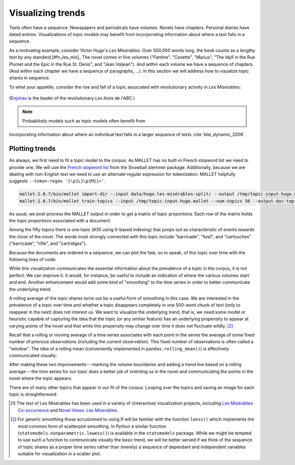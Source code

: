 .. _visualizing-trends:

====================
 Visualizing trends
====================

.. ipython:: python
    :suppress:

    import numpy as np; np.set_printoptions(precision=3)

Texts often have a sequence. Newspapers and periodicals have volumes.
Novels have chapters. Personal diaries have dated entries. Visualizations of
topic models may benefit from incorporating information about where a text falls
in a sequence.

As a motivating example, consider Victor Hugo's *Les Misérables*. Over 500,000
words long, the book counts as a lengthy text by any
standard.[#fn_les_mis]_ The novel comes in five volumes ("Fantine", "Cosette",
"Marius", "The Idyll in the Rue Plumet and the Epic in the Rue St. Denis", and
"Jean Valjean"). And within each volume we have a sequence of chapters. (And
within each chapter we have a sequence of paragraphs, ...). In this section we
will address how to visualize topic shares in sequence.  

To whet your appetite, consider the rise and fall of a topic associated with
revolutionary activity in *Les Misérables*:

.. figure:: _static/plot_topics_over_time_series_les_misérables.png
    :scale: 60 %
    :alt: Les Misérables, Topic #35 ("barricade enjolras ...")

(`Enjolras <https://en.wikipedia.org/wiki/Enjolras>`_ is the leader of the
revolutionary *Les Amis de l'ABC*.)

.. note:: Probabilistic models such as topic models often benefit from
incorporating information about where an individual text falls in a larger
sequence of texts :cite:`blei_dynamic_2006`.


Plotting trends
===============

As always, we first need to fit a topic model to the corpus. As MALLET has no
built-in French stopword list we need to provide one. We will use the `French
stopword list
<http://svn.tartarus.org/snowball/trunk/website/algorithms/french/stop.txt>`_
from the Snowball stemmer package. Additionally, because we are dealing with
non-English text we need to use an alternate regular expression for
tokenization. MALLET helpfully suggests ``--token-regex '[\p{L}\p{M}]+'``.

.. code-block:: bash

    mallet-2.0.7/bin/mallet import-dir --input data/hugo-les-misérables-split/ --output /tmp/topic-input-hugo.mallet --keep-sequence --remove-stopwords --stoplist-file data/stopwords/french.txt --token-regex '[\p{L}\p{M}]+'
    mallet-2.0.7/bin/mallet train-topics --input /tmp/topic-input-hugo.mallet --num-topics 50 --output-doc-topics /tmp/doc-topics-hugo.txt --output-topic-keys /tmp/topic-keys-hugo.txt --word-topic-counts-file /tmp/word-topic-hugo.txt

.. ipython:: python
    :suppress:

    import os
    import shutil
    import subprocess

    N_TOPICS = 50
    MALLET_INPUT = 'source/cache/topic-input-hugo-les-misérables-split.mallet'
    MALLET_TOPICS = 'source/cache/doc-topic-hugo-les-misérables-{}topics.txt'.format(N_TOPICS)
    MALLET_WORD_TOPIC_COUNTS = 'source/cache/doc-topic-hugo-les-misérables-{}topics-word-topic.txt'.format(N_TOPICS)
    MALLET_KEYS = 'source/cache/doc-topic-hugo-les-misérables-{}topics-keys.txt'.format(N_TOPICS)
    if not os.path.exists(MALLET_INPUT):
        subprocess.check_call("""mallet-2.0.7/bin/mallet import-dir --input data/hugo-les-misérables-split/ --output {} --keep-sequence --remove-stopwords --stoplist-file data/stopwords/french.txt --token-regex '[\p{{L}}\p{{M}}]+'""".format(MALLET_INPUT), shell=True)

.. ipython:: python
    :suppress:

    shutil.copy(MALLET_INPUT,'/tmp/topic-input-hugo.mallet')
    if not os.path.exists(MALLET_TOPICS):
        subprocess.check_call('mallet-2.0.7/bin/mallet train-topics --input /tmp/topic-input-hugo.mallet --num-iterations 5000 --num-topics {} --output-doc-topics {} --output-topic-keys {} --word-topic-counts-file {} --random-seed 1'.format(N_TOPICS, MALLET_TOPICS, MALLET_KEYS, MALLET_WORD_TOPIC_COUNTS), shell=True)
    shutil.copy(MALLET_TOPICS,'/tmp/doc-topics-hugo.txt')
    shutil.copy(MALLET_KEYS,'/tmp/topic-keys-hugo.txt')
    shutil.copy(MALLET_WORD_TOPIC_COUNTS,'/tmp/word-topic-hugo.txt')

As usual, we post-process the MALLET output in order to get a matrix of topic
proportions. Each row of the matrix holds the topic proportions associated with
a document.

.. ipython:: python

    import numpy as np
    import itertools
    import operator
    import os

    def grouper(n, iterable, fillvalue=None):
        "Collect data into fixed-length chunks or blocks"
        # grouper(3, 'ABCDEFG', 'x') --> ABC DEF Gxx"
        args = [iter(iterable)] * n
        return itertools.zip_longest(*args, fillvalue=fillvalue)

    doctopic_triples = []
    with open("/tmp/doc-topics-hugo.txt") as f:
        f.readline()  # read one line in order to skip the header
        for line in f:
            docnum, docname, *values = line.rstrip().split('\t')
            for topic, share in grouper(2, values):
                triple = (docname, int(topic), float(share))
                doctopic_triples.append(triple)

    # sort the triples
    doctopic_triples.sort(key=operator.itemgetter(0,1))
    docnames = sorted(set([triple[0] for triple in doctopic_triples]))
    docnames_base = np.array([os.path.splitext(os.path.basename(n))[0] for n in docnames])
    num_topics = len(doctopic_triples) // len(docnames)

    doctopic = np.empty((len(docnames), num_topics))
    for i, (doc_name, triples) in enumerate(itertools.groupby(doctopic_triples, key=operator.itemgetter(0))):
        doctopic[i, :] = np.array([share for _, _, share in triples])

    docnames = docnames_base

    # get the topic words
    with open('/tmp/topic-keys-hugo.txt') as input:
        topic_keys_lines = input.readlines()
    topic_words = []
    for line in topic_keys_lines:
        _, _, words = line.split('\t')  # tab-separated
        words = words.rstrip().split(' ')  # remove the trailing '\n'
        topic_words.append(words)


Among the fifty topics there is one topic (#35 using 0-based indexing) that
jumps out as characteristic of events towards the close of the novel. The words
most strongly connected with this topic include "barricade", "fusil", and
"cartouches" ("barricade", "rifle", and "cartridges").

.. ipython:: python

    ','.join(topic_words[35])

Because the documents are ordered in a sequence, we can plot the fate, so to
speak, of this topic over time with the following lines of code:

.. ipython:: python

    series = doctopic[:, 35]
    @savefig plot_topics_over_time_series_simple.png width=7in
    plt.plot(series, '.')  # '.' specifies the type of mark to use on the graph

While this visualization communicates the essential information about the
prevalence of a topic in the corpus, it is not perfect. We can improve it. It
would, for instance, be useful to include an indication of where the various
volumes start and end. Another enhancement would add some kind of "smoothing" to
the time series in order to better communicate the underlying trend.

A rolling average of the topic shares turns out be a useful form of smoothing in
this case. We are interested in the prevalence of a topic over time and whether
a topic disappears completely in one 500-word chunk of text (only to reappear in
the next) does not interest us. We want to visualize the underlying trend, that
is, we need some model or heuristic capable of capturing the idea
that the topic (or any similar feature) has an underlying propensity to appear at
varying points of the novel and that while this propensity may change over time it
does not fluctuate wildly. [#fn_lowess]_

Recall that a rolling or moving average of a time series associates with each
point in the series the average of some fixed number of previous
observations (including the current observation). This fixed number of
observations is often
called a "window". The idea of a rolling mean (conveniently implemented in
``pandas.rolling_mean()``) is effectively communicated visually:

.. ipython:: python

    import pandas as pd

    z = np.array([  3.,   2.,   3.,   6.,   2.,   3.,   1.,   3.,   8.,   3.,   5.,
                   8.,   7.,   8.,   7.,   6.,   8.,   7.,   7.,   5.,   8.,   6.,
                  11.,   6.,   7.,   8.,   8.,   6.,   9.,  15.,  13.,  10.,   9.])
    pd.rolling_mean(z, 3)

.. ipython:: python

    plt.plot(z, '.', alpha=0.5)

    @savefig plot_topics_over_time_rolling_mean.png width=5in
    plt.plot(pd.rolling_mean(z, 5), '-', linewidth=2)


After making these two improvements---marking the volume boundaries and adding
a trend line based on a rolling average---the time series for our topic does
a better job of orienting us in the novel and communicating the points in the
novel where the topic appears:

.. ipython:: python

    import pandas as pd

    # the values on the x-axis (xs) are simply a sequence of integers
    # corresponding to the texts (also the rows in the document topic matrix)
    xs = np.arange(len(series))

    series_smooth = pd.rolling_mean(series, 15)  # 15 seems to work well here

    # now we need to calculate at what index each volume starts
    # there are many ways to do this, two methods are shown below
    # method #1
    volume_names = ["tome-1-fantine", "tome-2-cosette", "tome-3-marius", "tome-4", "tome-5-jean-valjean"]
    volume_indexes = []
    for volname in volume_names:
        for i, docname in enumerate(docnames):
            if volname in docname:
                volume_indexes.append(i)
                break

    @suppress
    volume_indexes_prev = volume_indexes

    # method #2, use NumPy functions
    volume_indexes = []
    for volname in volume_names:
        volume_indexes.append(np.min(np.nonzero([volname in docname for docname in docnames])))

    @suppress
    assert volume_indexes == volume_indexes_prev

    # now we can assemble the plot
    plt.plot(series, '.', alpha=0.3)
    plt.plot(series_smooth, '-', linewidth=2)
    plt.vlines(volume_indexes, ymin=0, ymax=np.max(series))
    text_xs = np.array(volume_indexes) + np.diff(np.array(volume_indexes + [max(xs)]))/2 
    text_ys = np.repeat(max(series), len(volume_names)) - 0.05
    for x, y, s in zip(text_xs, text_ys, volume_names):
        plt.text(x, y, s, horizontalalignment='center')

    plt.title('Les Misérables, Topic #35 (barricade enjolras ...)')
    plt.ylabel("Topic share")
    plt.xlabel("Novel segment")
    plt.ylim(0, max(series))
    
    @savefig plot_topics_over_time_series_les_misérables.png width=7in
    plt.tight_layout()

There are of many other topics that appear in our fit of the corpus. Looping
over the topics and saving an image for each topic is straightforward:

.. ipython:: python

    for i in range(num_topics):
        plt.clf()  # clears the current plot
        series = doctopic[:, i]
        xs = np.arange(len(series))
        series_smooth = pd.rolling_mean(series, 15)
        plt.plot(series, '.')
        plt.plot(series_smooth, '-', linewidth=2)
        plt.title("Topic {}: {}".format(i, ','.join(topic_words[i])))
        savefig_fn = "/tmp/hugo-topic{}.pdf".format(i)
        plt.savefig(savefig_fn, format='pdf')


.. FOOTNOTES

.. [#fn_les_mis] The text of Les Misérables has been used in a variety of
    (interactive) visualization projects, including `Les Misérables
    Co-occurrence <http://bost.ocks.org/mike/miserables/>`_ and `Novel Views:
    Les Miserables <http://neoformix.com/2013/NovelViews.html>`_.

.. [#fn_lowess] For generic smoothing those accustomed to using R will be
    familiar with the function ``loess()`` which implements the most common form
    of scatterplot smoothing. In Python a similar function
    (``statsmodels.nonparametric.lowess()``) is available in the ``statsmodels``
    package. While we might be tempted to use such a function to communicate
    visually the basic trend, we will be better served if we think of the
    sequence of topic shares as a proper time series rather than (merely)
    a sequence of dependant and independent variables suitable for visualization
    in a scatter plot.

